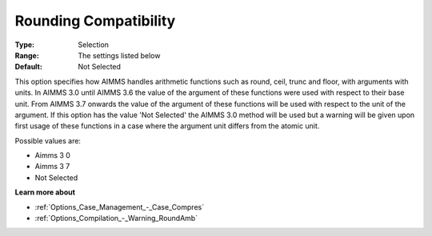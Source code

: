 

.. _Options_Case_Management_-_RoundComp:


Rounding Compatibility
======================



:Type:	Selection	
:Range:	The settings listed below	
:Default:	Not Selected	



This option specifies how AIMMS handles arithmetic functions such as round, ceil, trunc and floor, with arguments with units. In AIMMS 3.0 until AIMMS 3.6 the value of the argument of these functions were used with respect to their base unit. From AIMMS 3.7 onwards the value of the argument of these functions will be used with respect to the unit of the argument. If this option has the value 'Not Selected' the AIMMS 3.0 method will be used but a warning will be given upon first usage of these functions in a case where the argument unit differs from the atomic unit.



Possible values are:



*	Aimms 3 0 
*	Aimms 3 7
*	Not Selected




**Learn more about** 

*	:ref:`Options_Case_Management_-_Case_Compres`  
*	:ref:`Options_Compilation_-_Warning_RoundAmb`  



